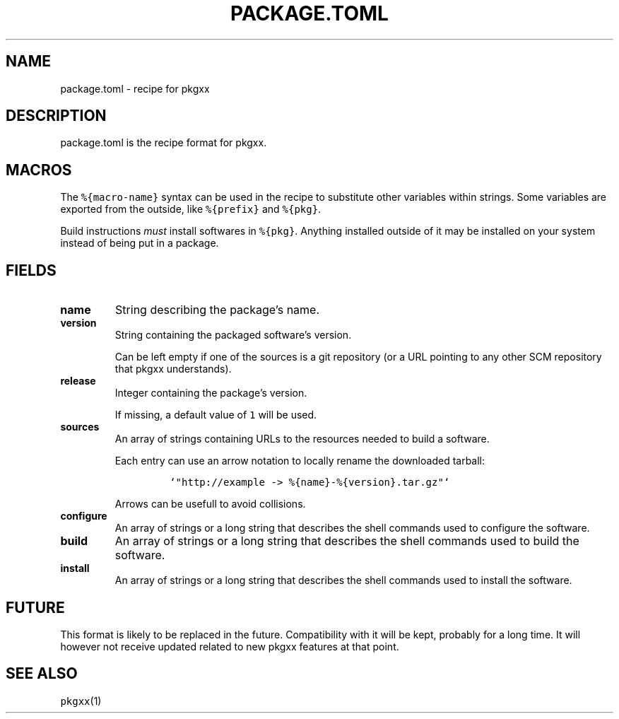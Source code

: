 .\" Automatically generated by Pandoc 2.0.6
.\"
.TH "PACKAGE.TOML" "5" "" "2017\-11\-05" "pkgxx User Manual"
.hy
.SH NAME
.PP
package.toml \- recipe for pkgxx
.SH DESCRIPTION
.PP
package.toml is the recipe format for pkgxx.
.SH MACROS
.PP
The \f[C]%{macro\-name}\f[] syntax can be used in the recipe to
substitute other variables within strings.
Some variables are exported from the outside, like \f[C]%{prefix}\f[]
and \f[C]%{pkg}\f[].
.PP
Build instructions \f[I]must\f[] install softwares in \f[C]%{pkg}\f[].
Anything installed outside of it may be installed on your system instead
of being put in a package.
.SH FIELDS
.TP
.B name
String describing the package's name.
.RS
.RE
.TP
.B version
String containing the packaged software's version.
.RS
.PP
Can be left empty if one of the sources is a git repository (or a URL
pointing to any other SCM repository that pkgxx understands).
.RE
.TP
.B release
Integer containing the package's version.
.RS
.PP
If missing, a default value of \f[C]1\f[] will be used.
.RE
.TP
.B sources
An array of strings containing URLs to the resources needed to build a
software.
.RS
.PP
Each entry can use an arrow notation to locally rename the downloaded
tarball:
.IP
.nf
\f[C]
`"http://example\ \->\ %{name}\-%{version}.tar.gz"`
\f[]
.fi
.PP
Arrows can be usefull to avoid collisions.
.RE
.TP
.B configure
An array of strings or a long string that describes the shell commands
used to configure the software.
.RS
.RE
.TP
.B build
An array of strings or a long string that describes the shell commands
used to build the software.
.RS
.RE
.TP
.B install
An array of strings or a long string that describes the shell commands
used to install the software.
.RS
.RE
.SH FUTURE
.PP
This format is likely to be replaced in the future.
Compatibility with it will be kept, probably for a long time.
It will however not receive updated related to new pkgxx features at
that point.
.SH SEE ALSO
.PP
\f[C]pkgxx\f[](1)
